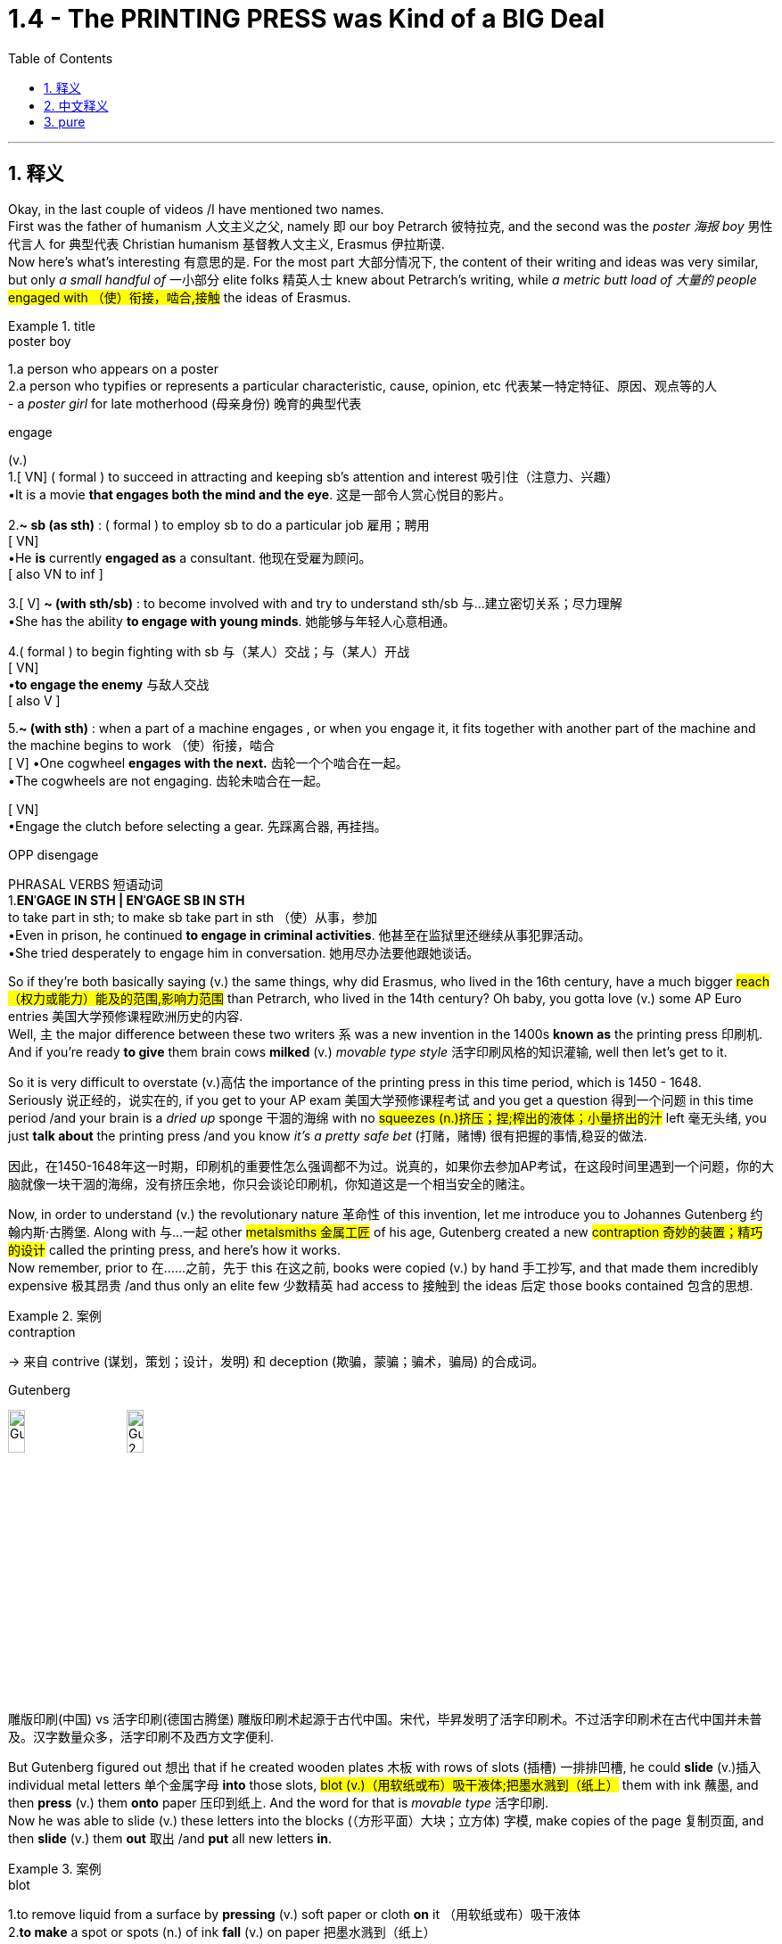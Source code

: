 
= 1.4 - The PRINTING PRESS was Kind of a BIG Deal
:toc: left
:toclevels: 3
:sectnums:
:stylesheet: ../../myAdocCss.css

'''

== 释义

Okay, in the last couple of videos /I have mentioned two names.  +
First was the father of humanism 人文主义之父, namely 即 our boy Petrarch 彼特拉克, and the second was the _poster 海报 boy_ 男性代言人 for 典型代表 Christian humanism 基督教人文主义, Erasmus 伊拉斯谟.  +
Now here's what's interesting 有意思的是. For the most part 大部分情况下, the content of their writing and ideas was very similar, but only _a small handful of_ 一小部分 elite folks 精英人士 knew about Petrarch's writing, while _a metric butt load of 大量的 people_ #engaged with （使）衔接，啮合,接触# the ideas of Erasmus. +

[.my1]
.title
====
.poster boy
1.a person who appears on a poster +
2.a person who typifies or represents a particular characteristic, cause, opinion, etc 代表某一特定特征、原因、观点等的人 +
- a _poster girl_ for late motherhood (母亲身份) 晚育的典型代表

.engage
(v.) +
1.[ VN] ( formal ) to succeed in attracting and keeping sb's attention and interest 吸引住（注意力、兴趣） +
•It is a movie *that engages both the mind and the eye*. 这是一部令人赏心悦目的影片。 +

2.*~ sb (as sth)* : ( formal ) to employ sb to do a particular job 雇用；聘用 +
[ VN] +
•He *is* currently *engaged as* a consultant. 他现在受雇为顾问。 +
[ also VN to inf ] +

3.[ V] *~ (with sth/sb)* : to become involved with and try to understand sth/sb 与…建立密切关系；尽力理解 +
•She has the ability *to engage with young minds*. 她能够与年轻人心意相通。 +

4.( formal ) to begin fighting with sb 与（某人）交战；与（某人）开战 +
[ VN] +
•**to engage the enemy** 与敌人交战 +
[ also V ] +

5.*~ (with sth)* : when a part of a machine engages , or when you engage it, it fits together with another part of the machine and the machine begins to work （使）衔接，啮合 +
[ V]
•One cogwheel **engages with the next.** 齿轮一个个啮合在一起。 +
•The cogwheels are not engaging. 齿轮未啮合在一起。 +

[ VN] +
•Engage the clutch before selecting a gear. 先踩离合器, 再挂挡。 +

OPP disengage +

PHRASAL VERBS 短语动词 +
1.*ENˈGAGE IN STH | ENˈGAGE SB IN STH* +
to take part in sth; to make sb take part in sth （使）从事，参加 +
•Even in prison, he continued *to engage in criminal activities*. 他甚至在监狱里还继续从事犯罪活动。 +
•She tried desperately to engage him in conversation. 她用尽办法要他跟她谈话。 +
====

So if they're both basically saying (v.) the same things, why did Erasmus, who lived in the 16th century, have a much bigger #reach （权力或能力）能及的范围,影响力范围# than Petrarch, who lived in the 14th century? Oh baby, you gotta love (v.)  some AP Euro entries 美国大学预修课程欧洲历史的内容.  +
Well, `主` the major difference between these two writers `系` was a new invention in the 1400s *known as* the printing press 印刷机.  +
And if you're ready *to give* them brain cows *milked* (v.) _movable type style_ 活字印刷风格的知识灌输, well then let's get to it. +

So it is very difficult to overstate (v.)高估 the importance of the printing press in this time period, which is 1450 - 1648.  +
Seriously 说正经的，说实在的, if you get to your AP exam 美国大学预修课程考试 and you get a question 得到一个问题 in this time period /and your brain is a _dried up_ sponge 干涸的海绵 with no #squeezes (n.)挤压；捏;榨出的液体；小量挤出的汁# left 毫无头绪, you just *talk about* the printing press /and you know _it's a pretty safe bet_ (打赌，赌博) 很有把握的事情,稳妥的做法. +

[.my2]
因此，在1450-1648年这一时期，印刷机的重要性怎么强调都不为过。说真的，如果你去参加AP考试，在这段时间里遇到一个问题，你的大脑就像一块干涸的海绵，没有挤压余地，你只会谈论印刷机，你知道这是一个相当安全的赌注。

Now, in order to understand (v.) the revolutionary nature 革命性 of this invention, let me introduce you to Johannes Gutenberg 约翰内斯·古腾堡. Along with 与…一起 other #metalsmiths 金属工匠# of his age, Gutenberg created a new #contraption 奇妙的装置；精巧的设计# called the printing press, and here's how it works.  +
Now remember, prior to 在……之前，先于 this 在这之前, books were copied (v.) by hand 手工抄写, and that made them incredibly expensive 极其昂贵 /and thus only an elite few 少数精英 had access to 接触到 the ideas 后定 those books contained 包含的思想. +

[.my1]
.案例
====
.contraption
-> 来自 contrive (谋划，策划；设计，发明) 和 deception (欺骗，蒙骗；骗术，骗局) 的合成词。

.Gutenberg
image:/img/Gutenberg.jpg[,15%]
image:/img/Gutenberg 2.jpg[,15%]

雕版印刷(中国) vs 活字印刷(德国古腾堡)
雕版印刷术起源于古代中国。宋代，毕昇发明了活字印刷术。不过活字印刷术在古代中国并未普及。汉字数量众多，活字印刷不及西方文字便利.

====

But Gutenberg figured out 想出 that if he created wooden plates 木板 with rows of slots (插槽) 一排排凹槽, he could *slide* (v.)插入 individual metal letters 单个金属字母 *into* those slots, #blot (v.)（用软纸或布）吸干液体;把墨水溅到（纸上）# them with ink 蘸墨, and then *press* (v.) them *onto* paper 压印到纸上.  And the word for that is _movable type_ 活字印刷.  +
Now he was able to slide (v.) these letters into the blocks (（方形平面）大块；立方体) 字模, make copies of the page 复制页面, and then *slide* (v.) them *out* 取出 /and *put* all new letters *in*. +

[.my1]
.案例
====
.blot
1.to remove liquid from a surface by *pressing* (v.) soft paper or cloth *on* it （用软纸或布）吸干液体 +
2.*to make* a spot or spots (n.) of ink *fall* (v.) on paper 把墨水溅到（纸上） +

IDIOMS 习语 +
*blot your copybook* (字帖；习字簿) :
( old-fashionedinformal ) to do sth to spoil the opinion that other people have of you 做出有损形象的事；玷污名誉 +
-> 词源不确定，可能同blemish, 污渍。

image:/img/blot.png[,15%]
====

And then, *thanks to* borrowed (a.) _paper making technology_ 造纸技术 that had been brought (v.) into Europe from China, `主` paper _for books and #pamphlets 小册子# and ##broadsides##_ #(单面印刷的大幅纸张​​（类似海报或传单）;（书面或口头的）猛烈抨击)# 大幅印刷品 `谓` could be had (v.) in great abundance 大量获得.  +
In addition 此外, by the 15th century, there was a growing #literacy 识字，读写能力# among urban 城市的，城镇的 populations 城市人口 around Europe, and *that meant that* the demand for books 书籍需求 was also increasing. +

[.my2]
然后，由于从中国引进的借来的造纸技术，欧洲可以获得大量的书籍、小册子和海报纸。




So if you *put* _the printing press_, Chinese _paper making technology_, and _spikes 猛增；急升 in literacy_ (读写能力) 识字率激增 *in a pot* (锅；（盛食品的）罐，瓶；壶) 放在一起, well baby, you've got a #stew (n.)炖煮的菜肴# going 形成了有利局面.  +
And what do that stew *tastes (v.) like*? Well it *tasted (v.) like* a humorous 幽默的，诙谐的 demand (n.)对…的强烈需求 for  printed books.  +
Now `主`  the first major work 后定 Gutenberg printed (v.) on his press `系` was a Bible *known as* the Gutenberg Bible 古腾堡圣经 in 1456. +

[.my2]
所以，如果你把印刷术、中国造纸技术, 和文化水平的提高, 放在一个锅里，那么，宝贝，你就得到了一锅炖菜。那炖肉是什么味道？这听起来像是对印刷书籍的幽默需求。古登堡在他的印刷机上印刷的第一部主要作品, 是1456年的《古登堡圣经》


And within 50 years of that publication 出版, there was something like 10 to 20 million books published (v.) throughout Europe /*thanks to* ① Gutenberg's press ② and the many other printers 打印机；印刷厂 后定 that #*popped (v.)突然爆开；突然地出现* up 涌现,突然出现# seemingly overnight 一夜之间.  +
Now because printing was so easy and far cheaper *than* _copying by hand_ 手工抄写, ideas were able *to spread (v.) faster and wider* as a result of this new technology. +

[.my2]
在这本书出版后的50年里，全欧洲出版了大约1000万到2000万本书，这要归功于古腾堡出版社,和其他许多似乎在一夜之间出现的印刷商。由于印刷比手工复制简单得多，也便宜得多，这种新技术使思想得以更快、更广泛地传播。

And look, if you can only remember (v.) one effect of the printing press, remember that one: ideas spread (v.) rapidly 迅速传播 because of printing.  +
In fact, without the printing press, it may be that `主` the ideas of the Renaissance 文艺复兴 #*cropping (v.)有收成,种地；种庄稼 up* （尤指意外地）出现，发生# in Italy `谓` would not *have spread (v.) so quickly to* the rest of Europe.  +
Remember that `主` one of the key emphases 重点 of the Renaissance `系` was the revival 复兴 of classical literature 古典文学 from ancient Greece and Rome. +

So by 1550, basically 基本上，大体上 all the major classical authors 经典作家 were in print 已出版 and spreading (v.) rapidly.  +
Additionally 此外, since printing *provided* (v.) people *with* identical 完全相同的；同一的 copies of books 相同的书籍副本 -- which wasn't something 后定 that *was guaranteed* (v.)肯定的，保障的 in the age of hand-copied books 手抄本时代 -- they were more able to easily discuss (v.) the ideas 后定 contained (v.) in the writing (写作，著书；作品) 书中包含的思想.  +
And yet another effect was an increase in #literacy 识字，读写能力#. +

[.my2]
到1550年，基本上所有主要的古典作家的著作, 都被出版, 并迅速传播。此外，由于印刷术为人们提供了相同的书籍副本——这在手抄书籍的时代,并不是能保证做到的——他们更容易讨论写作中包含的思想。另一个影响是识字率的提高。

Now I mentioned that before /*as a cause 原因；事业；理由 of* the spread of #literature 文学，文学作品#, but *once* 一.....就， 一旦 `主` that literature `谓` *spread to* more and more people, people began demanding (v.) more reading material 阅读材料, and the printers got to work (v.) _**satisfying** (v.) that demand **quick, fast, and in a hurry**_ 迅速满足需求.  +
And `主` the last effect of printing you should know `系` is the increasing demand for #vernacular 本地话，方言# literature 文学. +

[.my2]
我之前提到过, 这是文学传播的一个原因，但一旦文学传播到越来越多的人手中，人们就开始要求更多的阅读材料，印刷商就得迅速、快速、匆忙地满足这种需求。印刷术的最后一个影响是人们对本土文学的需求不断增加。

[.my1]
.案例
====
.the printers got to work (v.) _satisfying (v.) that demand quick, fast, and in a hurry_.

[.my3]
[options="autowidth" cols="1a,1a"]
|===
|Header 1 |Header 2

|got to work (v.) *satisfying (v.) that demand*
|​​"got to work"​​ 强调印刷商 ​​"开始投入工作"​​ 这一动作，隐含一种 ​​"迅速响应、着手生产"​​ 的主动性。 +
​​"satisfying that demand"​​ 是"现在分词短语"*作"伴随状语"，表示 ​​"在工作过程中同时满足需求"*​​，体现印刷与需求满足的同步性。

整体效果​​：突出印刷商 ​​"立刻行动+高效产出"​​ 的双重过程.

|如果改成 got to satisfy (v.) that demand 的话
|​"got to"​​ 这里更接近 ​​"设法做到"​​（managed to），直接强调结果（满足需求），而非工作过程。  +
省略 ​​"work"​​ 后，动作的即时性（开始工作）被弱化，重点转移到 ​​"需求被满足"​​ 的结果上。
|===


.vernacular
-> 来自拉丁语 verna,家仆，尤指出生在主人家的仆人后代，引申词义"本土的，地方的"，后用于 指"地方性语言，即方言"。比较 family.
====


Now #vernacular 本地话，方言# just means (v.) the language of the people 人民的语言, so while many of _the earliest printed books_ were published in Latin 拉丁语 or Greek 希腊语, this _##proliferation （数量的）激增，剧增## of reading_ created (v.) a demand for books in English or German or Italian or French or whatever.  +
And as we'll *talk more about* in another video, when the people *got their hands 得到，获得 on* vernacular literature, it had the effect of growing (v.) and #solidifying (v.)巩固# their national culture 民族文化. +

Or *to put it another way* 换句话说, through vernacular literature, people were able *to get a better sense of* who they were /and how they were different from every other group.

All right now, if this helps, then you should click (v.) right here next because all my Unit 1 videos are there, and click right over here to grab my AP Euro review pack 美国大学预修课程欧洲历史复习资料包, which has everything you need to get an A in your class /and a 5 on your exam in May. +

All right, thanks for watching. Heimler out. +

'''

== 中文释义

好的，在之前的几个视频中我提到了两个人的名字。第一个是**"人文主义之父"，也就是我们所说的彼特拉克（Petrarch）**，第二个是**"基督教人文主义"的典型代表，伊拉斯谟**（Erasmus）。现在有趣的地方来了。在很大程度上，他们作品的内容和思想非常相似，*但只有少数精英人士了解彼特拉克的作品，而大量的人接触到了伊拉斯谟的思想。* +

所以，如果他们基本上表达的是相同的内容，为什么生活在16世纪的伊拉斯谟，其影响力比生活在14世纪的彼特拉克大得多呢？哦，宝贝，你肯定会喜欢AP欧洲历史中的这些内容。嗯，*这两位作家之间影响力的主要区别, 在于15世纪的一项新发明，也就是印刷术*（printing press）。如果你准备好深入了解活字印刷术（movable type）的相关内容，那么我们开始吧。 +

在1450年至1648年这个时期，印刷术的重要性怎么强调都不为过。说真的，如果你参加AP考试，遇到这个时期的问题，而你的大脑像"一块挤不出水的干海绵"一样没思路，你只要谈谈印刷术，就知道这是一个相当稳妥的选择。 +

现在，为了理解这项发明的革命性，让我给你介绍一下约翰内斯·谷登堡（Johannes Gutenberg）。谷登堡和他那个时代的其他金属工匠一起，创造了一种新装置，也就是印刷机（printing press），下面是它的工作原理。记住，*在此之前，书籍都是手工抄写的，这使得书籍极其昂贵，因此只有少数精英能够接触到这些书籍所包含的思想。* +

但是谷登堡发现，如果他制作带有一排排插槽的木板，他就可以把单个的金属字母滑进这些插槽，蘸上墨水，然后压在纸上。这个东西就叫做活字印刷（movable type）。现在他能够把这些字母滑进字模中，复制页面，然后把字母滑出来，再放入全新的字母。 +

然后，由于从中国传入欧洲的造纸技术，用于书籍、小册子和大幅印刷品的纸张, 变得大量可得。此外，*到15世纪，欧洲城市人口的识字率不断提高，这意味着对书籍的需求也在增加。* +

所以，如果你把印刷术、中国的造纸技术, 以及识字率的提高都考虑进来，宝贝，就像炖菜一样。那么这炖菜是什么味道呢？嗯，这意味着对印刷书籍的需求变得很大。谷登堡在他的印刷机上印刷的第一部重要作品, 是1456年的《谷登堡圣经》（Gutenberg Bible）。 +

在这部作品出版后的50年内，由于谷登堡的印刷机, 以及许多其他一夜之间涌现的印刷商，欧洲出版了大约1000万到2000万本书籍。现在，*因为印刷比手工抄写容易得多，也便宜得多，所以这项新技术使得思想能够传播得更快、更广。* +

听着，如果你只能记住**印刷术的一个影响，**那就记住这一点：**印刷术使得思想迅速传播。**事实上，**#如果没有印刷术，在意大利兴起的文艺复兴思想, 可能不会如此迅速地传播到欧洲其他地区。#**记住，文艺复兴的一个关键重点是古希腊和古罗马经典文学的复兴。 +

**所以到1550年，基本上所有主要的古典作家的作品, 都被印刷出来, 并迅速传播。**此外，由于印刷术为人们提供了完全相同的书籍副本——这在手工抄写书籍的时代是无法保证的——人们更能够轻松地讨论这些作品中包含的思想。*还有一个影响是"识字率的提高"。* +

我之前提到, 识字率的提高, 是文学传播的一个原因，但一旦文学传播到越来越多的人手中，人们就开始要求更多的阅读材料，而印刷商们也迅速努力满足这一需求。你应该知道的**印刷术的最后一个影响, 是对通俗文学（vernacular literature）的需求不断增加。** +

现在，“vernacular” 的意思是"普通人使用的语言"，所以虽然**许多最早的印刷书籍, 是用拉丁语或希腊语出版的，但阅读材料的大量涌现, 产生了对用英语、德语、意大利语、法语或其他语言编写的书籍的需求。**正如我们将在另一个视频中详细讨论的那样，*#当人们接触到(母语)通俗文学时，它起到了发展和巩固他们"民族文化"的作用 (就相当于中国用各地"地方方言"来印刷书籍, 地方方言电视台, 就起到了保护地方文化, 和让人们形成"地方意识"的作用)。#* +

或者换一种说法，通过通俗文学，人们能够更好地了解自己，以及他们与其他群体的不同之处。好了，如果这对你有帮助，那么你应该点击这里，因为我所有的第一单元视频都在这里，点击这里获取我的AP欧洲历史复习资料包，它包含了你在课堂上取得A的成绩以及在五月份的考试中获得5分所需的一切内容。 +

好的，感谢观看。海姆勒（Heimler）下线。 +


'''

== pure

Okay, in the last couple of videos I have mentioned two names. First was the father of humanism, namely our boy Petrarch, and the second was the poster boy for Christian humanism, Erasmus. Now here's what's interesting. For the most part, the content of their writing and ideas was very similar, but only a small handful of elite folks knew about Petrarch's writing, while a metric butt load of people engaged with the ideas of Erasmus.

So if they're both basically saying the same things, why did Erasmus, who lived in the 16th century, have a much bigger reach than Petrarch, who lived in the 14th century? Oh baby, you gotta love some AP Euro entries. Well, the major difference between these two writers was a new invention in the 1400s known as the printing press. And if you're ready to give them brain cows milked movable type style, well then let's get to it.

So it is very difficult to overstate the importance of the printing press in this time period, which is 1450-1648. Seriously, if you get to your AP exam and you get a question in this time period and your brain is a dried up sponge with no squeezes left, you just talk about the printing press and you know it's a pretty safe bet.

Now, in order to understand the revolutionary nature of this invention, let me introduce you to Johannes Gutenberg. Along with other metalsmiths of his age, Gutenberg created a new contraption called the printing press, and here's how it works. Now remember, prior to this, books were copied by hand, and that made them incredibly expensive and thus only an elite few had access to the ideas those books contained.

But Gutenberg figured out that if he created wooden plates with rows of slots, he could slide individual metal letters into those slots, blot them with ink, and then press them onto paper. And the word for that is movable type. Now he was able to slide these letters into the blocks, make copies of the page, and then slide them out and put all new letters in.

And then, thanks to borrowed paper making technology that had been brought into Europe from China, paper for books and pamphlets and broadsides could be had in great abundance. In addition, by the 15th century, there was a growing literacy among urban populations around Europe, and that meant that the demand for books was also increasing.

So if you put the printing press, Chinese paper making technology, and spikes in literacy in a pot, well baby, you've got a stew going. And what do that stew tastes like? Well it tasted like a humorous demand for printed books. Now the first major work Gutenberg printed on his press was a Bible known as the Gutenberg Bible in 1456.

And within 50 years of that publication, there was something like 10 to 20 million books published throughout Europe thanks to Gutenberg's press and the many other printers that popped up seemingly overnight. Now because printing was so easy and far cheaper than copying by hand, ideas were able to spread faster and wider as a result of this new technology.

And look, if you can only remember one effect of the printing press, remember that one: ideas spread rapidly because of printing. In fact, without the printing press, it may be that the ideas of the Renaissance cropping up in Italy would not have spread so quickly to the rest of Europe. Remember that one of the key emphases of the Renaissance was the revival of classical literature from ancient Greece and Rome.

So by 1550, basically all the major classical authors were in print and spreading rapidly. Additionally, since printing provided people with identical copies of books -- which wasn't something that was guaranteed in the age of hand-copied books -- they were more able to easily discuss the ideas contained in the writing. And yet another effect was an increase in literacy.

Now I mentioned that before as a cause of the spread of literature, but once that literature spread to more and more people, people began demanding more reading material, and the printers got to work satisfying that demand quick, fast, and in a hurry. And the last effect of printing you should know is the increasing demand for vernacular literature.

Now vernacular just means the language of the people, so while many of the earliest printed books were published in Latin or Greek, this proliferation of reading created a demand for books in English or German or Italian or French or whatever. And as we'll talk more about in another video, when the people got their hands on vernacular literature, it had the effect of growing and solidifying their national culture.

Or to put it another way, through vernacular literature, people were able to get a better sense of who they were and how they were different from every other group. All right now, if this helps, then you should click right here next because all my Unit 1 videos are there, and click right over here to grab my AP Euro review pack, which has everything you need to get an A in your class and a 5 on your exam in May.

All right, thanks for watching. Heimler out.

'''